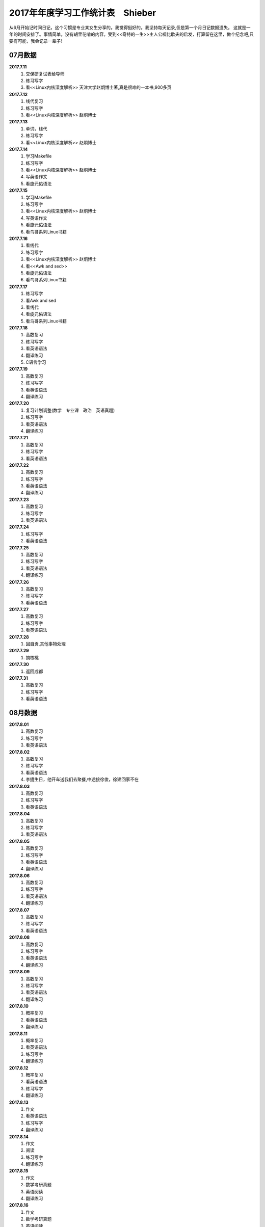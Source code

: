 2017年年度学习工作统计表　Shieber
^^^^^^^^^^^^^^^^^^^^^^^^^^^^^^^^^^^^^^^^^
从6月开始记时间日记，这个习惯是专业某女生分享的，我觉得挺好的，我坚持每天记录,但是第一个月日记数据遗失。
这就是一年的时间安排了。事情简单，没有胡里花哨的内容，受到<<奇特的一生>>主人公柳比歇夫的启发，打算留在这里，做个纪念吧,只要有可能，我会记录一辈子!

07月数据
-----------------------------
**2017.7.11**
    (1) 交保研复试表给导师
    (#) 练习写字
    (#) 看<<Linux内核深度解析>> 天津大学赵炯博士著,真是很难的一本书,900多页
**2017.7.12**
    (1) 线代复习 
    (#) 练习写字
    (#) 看<<Linux内核深度解析>> 赵炯博士
**2017.7.13**
    (1) 单词，线代
    (#) 练习写字
    (#) 看<<Linux内核深度解析>> 赵炯博士
**2017.7.14**
    (1) 学习Makefile 
    (#) 练习写字
    (#) 看<<Linux内核深度解析>> 赵炯博士
    (#) 写英语作文 
    (#) 看旋元佑语法 
**2017.7.15**
    (1) 学习Makefile 
    (#) 练习写字
    (#) 看<<Linux内核深度解析>> 赵炯博士
    (#) 写英语作文 
    (#) 看旋元佑语法 
    (#) 看鸟哥系列Linux书籍 
**2017.7.16**
    (1) 看线代 
    (#) 练习写字
    (#) 看<<Linux内核深度解析>> 赵炯博士
    (#) 看<<Awk and sed>> 
    (#) 看旋元佑语法 
    (#) 看鸟哥系列Linux书籍 
**2017.7.17**
    (1) 练习写字
    (#) 看Awk and sed 
    (#) 看线代
    (#) 看旋元佑语法 
    (#) 看鸟哥系列Linux书籍 
**2017.7.18**
    (1) 高数复习 
    (#) 练习写字
    (#) 看英语语法 
    (#) 翻译练习
    (#) C语言学习 
**2017.7.19**
    (1) 高数复习 
    (#) 练习写字
    (#) 看英语语法 
    (#) 翻译练习
**2017.7.20**
    (1) 复习计划调整(数学　专业课　政治　英语真题) 
    (#) 练习写字
    (#) 看英语语法 
    (#) 翻译练习
**2017.7.21**
    (1) 高数复习 
    (#) 练习写字
    (#) 看英语语法 
**2017.7.22**
    (1) 高数复习 
    (#) 练习写字
    (#) 看英语语法 
    (#) 翻译练习
**2017.7.23**
    (1) 高数复习 
    (#) 练习写字
    (#) 看英语语法 
**2017.7.24**
    (1) 练习写字
    (#) 看英语语法 
**2017.7.25**
    (1) 高数复习 
    (#) 练习写字
    (#) 看英语语法 
    (#) 翻译练习
**2017.7.26**
    (1) 高数复习 
    (#) 练习写字
    (#) 看英语语法 
**2017.7.27**
    (1) 高数复习 
    (#) 练习写字
    (#) 看英语语法 
**2017.7.28**
    (1) 回自贡,其他事物处理 
**2017.7.29**
    (1) 摘核桃 
**2017.7.30**
    (1) 返回成都 
**2017.7.31**
    (1) 高数复习 
    (#) 练习写字
    (#) 看英语语法 

08月数据
-----------------------------
**2017.8.01**
    (1) 高数复习 
    (#) 练习写字
    (#) 看英语语法 
**2017.8.02**
    (1) 高数复习 
    (#) 练习写字
    (#) 看英语语法 
    (#) 李捷生日，他开车送我们去聚餐,中途接徐俊，徐建回家不在 
**2017.8.03**
    (1) 高数复习 
    (#) 练习写字
    (#) 看英语语法 
**2017.8.04**
    (1) 高数复习 
    (#) 练习写字
    (#) 看英语语法 
**2017.8.05**
    (1) 高数复习 
    (#) 练习写字
    (#) 看英语语法 
    (#) 翻译练习
**2017.8.06**
    (1) 高数复习 
    (#) 练习写字
    (#) 看英语语法 
    (#) 翻译练习
**2017.8.07**
    (1) 高数复习 
    (#) 练习写字
    (#) 看英语语法 
**2017.8.08**
    (1) 高数复习 
    (#) 练习写字
    (#) 看英语语法 
    (#) 翻译练习
**2017.8.09**
    (1) 高数复习 
    (#) 练习写字
    (#) 看英语语法 
    (#) 翻译练习
**2017.8.10**
    (1) 概率复习 
    (#) 看英语语法 
    (#) 翻译练习
**2017.8.11**
    (1) 概率复习 
    (#) 看英语语法 
    (#) 练习写字 
    (#) 翻译练习
**2017.8.12**
    (1) 概率复习 
    (#) 看英语语法 
    (#) 练习写字 
    (#) 翻译练习
**2017.8.13**
    (1) 作文 
    (#) 看英语语法 
    (#) 练习写字 
    (#) 翻译练习
**2017.8.14**
    (1) 作文 
    (#) 阅读 
    (#) 练习写字 
    (#) 翻译练习
**2017.8.15**
    (1) 作文 
    (#) 数学考研真题 
    (#) 英语阅读 
    (#) 翻译练习
**2017.8.16**
    (1) 作文 
    (#) 数学考研真题 
    (#) 英语阅读 
    (#) 翻译练习
**2017.8.17**
    (1) 作文 
    (#) 数学考研真题 
    (#) 英语阅读 
    (#) 翻译练习
**2017.8.18**
    (1) 作文 
    (#) 数学考研真题 
    (#) 英语阅读 
**2017.8.19**
    (1) 作文 
    (#) 数学考研真题 
    (#) 英语阅读 
    (#) 翻译练习
**2017.8.20**
    (1) 作文 
    (#) 数学考研真题 
    (#) 英语阅读 
    (#) 翻译练习
**2017.8.21**
    (1) 作文 
    (#) 数学考研真题 
    (#) 英语阅读 
**2017.8.22**
    (1) 作文 
    (#) 数学考研真题 
    (#) 英语阅读 
**2017.8.23**
    (1) 休息一天 
**2017.8.24**
    (1) 作文 
    (#) 数学考研真题 
    (#) 英语阅读 
    (#) 翻译练习
    (#) 政治复习 
**2017.8.25**
    (1) 用犀牛制作了东方明珠3D模型 
**2017.8.26**
    (1) 东方明珠3D模型制作完成 
**2017.8.27**
    (1) 作文 
    (#) 数学考研真题 
    (#) 英语阅读 
**2017.8.28**
    (1) 作文 
    (#) 数学考研真题 
    (#) 英语阅读 
**2017.8.29**
    (1) 休息一天 
**2017.8.30**
    (1) 作文 
    (#) 数学考研真题 
    (#) 英语阅读 
**2017.8.31**
    (1) 作文 
    (#) 数学考研真题 
    (#) 英语阅读 
	
09月数据
-----------------------------
**2017.9.01**
    (1) 作文 
    (#) 数学考研真题 
    (#) 英语阅读 
**2017.9.02**
    (1) 休息一天 
**2017.9.03**
    (1) 作文 
    (#) 练习写字 
**2017.9.04**
    (1) 作文 
    (#) 高数复习 
    (#) 英语阅读 
**2017.9.05**
    (1) 作文 
    (#) 高数复习 
    (#) 英语阅读 
    (#) 政治视频 
**2017.9.06**
    (1) 作文 
    (#) 高数复习 
    (#) 英语阅读 
**2017.9.07**
    (1) 打印东方明珠3D模型至晚上 **10:32** 同室友冠军和李捷回寝
**2017.9.08**
    (1) 作文 
    (#) 高数复习 
**2017.9.09**
    (1) 高数复习 
    (#) 政治
    (#) 英语刷题 
**2017.9.10(** (教师节)
    (1) 給高三学生补课
    (#) 高数复习 
    (#) 英语作文 
    (#) 和高中班主任田永忠通话7分钟，时间过得好快啊!
**2017.9.11**
    (1) 高数刷题 
    (#) 作文 
    (#) 政治
    (#) 英语刷题 
**2017.9.12**
    (1) 高数刷题 
    (#) 作文 
    (#) 政治
    (#) 英语刷题 
**2017.9.13**
    (1) 高数刷题 
    (#) 英语刷题 
**2017.9.14**
    (1) 高数刷题 
    (#) 作文 
    (#) 英语刷题 
**2017.9.15**
    (1) 高数刷题 
    (#) 作文 
    (#) 英语刷题 
    (#)	鼓起勇气同 **某女** 稍微缓和关系，实际如何不得知,实际上因为自己的傻逼行径导致数月未有联系了
**2017.9.16**
    (1) 高数刷题 
    (#) 政治 
    (#) 英语刷题 
**2017.9.17**
    (1) 高数刷题 
    (#) 作文 
    (#) 政治
    (#) 英语刷题 
    (#) 給高三学生补课
**2017.9.18**
    (1) 同李捷乘火车去绵阳实习 
    (#) **在火车上看到保研成功，但并无激动的感觉**
    (#) 暂代班长职务，实际这玩意儿要干干得好，不干我就绝不管。 
    (#) 晚上硬着头皮找某女说了几句，实在没说什么有质量的 
**2017.9.19**
    (1) 某前中南海保镖给我们进行安全讲座　安全大于一切 
    (#) 该保镖给我纸一包,他有钱但是开车很低调,这才是最牛逼的炫耀。
    (#) 室友催促下同某女一桌吃饭，然后我就真去吃饭去了，有鸡腿我记得  
**2017.9.20**
    (1) 党员自我介绍电子档　发给陈丽媛 
**2017.9.21**
    (1) 进厂参观 
**2017.9.22**
    (1) 填写国家励志奖学金表 
    (#) 填写省优秀毕业生表 
    (#) 注册学信网　搞懂推免网上操作流程 
**2017.9.23**
    (1) 练习写字 
    (#) 背单词 
**2017.9.24**
    (1) 练习写字 
**2017.9.25**
    (1) 练习写字 
    (#) 背单词 
**2017.9.26**
    (1) 进入长虹干苦力。感受:工人不易，学生真苦，生活真好! 
    (#) 徐俊生日，邀请寝室及几个女生吃饭，饭桌又犯错
**2017.9.27**
    (1) 继续进入长虹干苦力。
    (#) 决定不在追求 **某女**,她很好很漂亮，只是与我不是一个世界的人罢了，连续几年，表白失败四五次，我确信是该退出了，自己率性地生活也很好，同朋友也有得聊，和室友也能常出去吃饭游玩，生活自在。深深看了她一眼，这女人以后就和我没啥关系了(其实一直就没有关系,哈哈)，不知道她知道我看她那一眼是在做离别前的留念会作何感想，留念只是为了激励自己进步而已,毕竟我曾花费了那么多时间(生命)去对待她。世事变化无常，没啥好遗憾或后悔的。男人如果得不到女人时,就要忙自己的事业,千万不能消沉，忙事业会促进自己成长，这么多年我笃信这个道理,也是我取得强大的学习能力和办事能力的原因。 
**2017.9.28**
    (1) 返回成都 
    (#) 半夜12:00 处理推免最后流程
    (#) 早上8:40 被某高校录取,还是激动不起来，毫无波澜。
**2017.9.29**
    (1) 练习写字 
    (#) 背单词 
    (#) 陈丽媛要求为她讲一下考研，决定写份考研保研指南给他们下一届的同学 
**2017.9.30**
    (1) 练习写字 
    (#) 背单词 
    (#) 翻译材料搜集 

10月数据
-----------------------------
**2017.10.01** (国庆节)
    (1) 背单词 
    (#) 給高三学生补课
    (#) 制作好考研保研指南共两份PDF文件,发给陈丽媛,她回复会转发到她们班群 
**2017.10.02**
    (1) 练习写字 
    (#) 背单词 
    (#) 翻译材料搜集 
**2017.10.03**
    (1) 国庆休息 
**2017.10.04** (中秋节)
    (1) 国庆休息 
    (#) 中秋节是团聚的日子，晚上室友去春熙路吃自助餐,在IFS偶遇贾龙宇等待某女性同胞,略微寒暄,室友之一去找妹子爬山去了，故只有5人聚餐
**2017.10.05**
    (1) 国庆休息 
**2017.10.05**
    (1) 国庆休息 
**2017.10.06**
    (1) 国庆休息 
**2017.10.07**
    (1) 国庆休息 
**2017.10.08**
    (1) 国庆休息 
**2017.10.09**
    (1) 练习写字 
    (#) 背单词 
    (#) 翻译材料 
**2017.10.10**
    (1) 颓废一天 
**2017.10.11**
    (1) 应邓邦林要求，帮忙做试卷分析，同方齐圣工作7个小时收入150,可恶的王华军最开始要求只给50
**2017.10.12**
    (1) 背单词 
**2017.10.13**
    (1) 忘了记录，遗失 
**2017.10.14**
    (1) 忘了记录，遗失 
**2017.10.15**
    (1) 背单词 
    (#) 给高三学生补课 
    (#) 练习写字 
    (#) 译文处理 
    (#) 整理思路，重新规划下一段时间任务 
            翻译，听力, Linux, Python学习 
**2017.10.16**
    (1) 背单词 
**2017.10.17**
    (1) 背单词 
**2017.10.18**
    (1) 背单词 
**2017.10.19**
    (1) 背单词 
    (#) 剑桥雅思真题 
**2017.10.20**
    (1) 背单词 
    (#) 译文处理 
    (#) 练习写字
**2017.10.21**
    (1) 背单词 
    (#) 图书馆三楼右侧完成学校的征文 
**2017.10.22**
    (1) 给高三学生补课
    (#) 背单词
    (#) 受到李少洋一句"嗦嘎"启发,决心学习日语,实际上专业里马闻杰学日语很久了，但是没向他请教过,我很短视吗?
**2017.10.23**
    (1) 背单词 
    (#) 借助Bilibili学习日语五十音,有点儿难度 
**2017.10.24** (1024=2的十次方,程序员节)
    (1) 背单词 
    (#) 学习日语五十音
**2017.10.25**
    (1) 背单词 
    (#) 学习日语五十音
    (#) 学习嵌入式C语言
**2017.10.26**
    (1) 背单词 
    (#) 学习日语五十音
**2017.10.27**
    (1) 背单词 
    (#) 练习写字 
**2017.10.28**
    (1) 背单词 
    (#) 练习写字 
    (#) 学习日语五十音
**2017.10.29**
    (1) 背单词 
    (#) 学习日语初级基本入门知识
    (#) 学习嵌入式C语言
**2017.10.30**
    (1) 背单词 
    (#) 学习日语
    (#) 练习写字 
**2017.10.31**
    (1) 背单词 
    (#) 学习日语
    (#) 学习嵌入式C语言

11月数据
-----------------------------
**2017.11.01**
    (1) 背单词 
    (#) 学习日语
    (#) 练习写字 
**2017.11.02**
    (1) 交绵阳的实习补贴名单,两个班全部处理，因为邓邦林不信任一班班长喻福办事效率
    (#) 给大三学妹赵娜安装Linux系统,未安装好
    (#) 开大三所带班级的班会,鼓捣刘铭川当班委,新班委女生多，我称为:阴盛阳衰.
**2017.11.03**
    (1) 给大三学妹赵娜安装Linux系统,安装妥当
    (#) 背单词
    (#) 学习日语
    (#) 练习写字 
**2017.11.04**
    (1) 制作多系统启动盘 
**2017.11.05**
    (1) 给高三学生补课 
    (#) 背单词 
    (#) 参加讲座 
**2017.11.06**
    (1) 同冠军去春熙路去黑头,第一次看到自己的脸放大图像
    (#) 学习Linux 
**2017.11.07**
    (1) 学习日语
    (#) 学习C语言 
**2017.11.08**
    (1) 学习C语言 
**2017.11.09**
    (1) 学习C语言 
**2017.11.10**
    (1) 学习C语言 
**2017.11.11**
    (1) 学习C语言 
**2017.11.12**
    (1) 学习C语言 
**2017.11.13**
    (1) 学习C语言 
**2017.11.14**
    (1) 回滚单词 
**2017.11.15**
    (1) 回滚单词 
    (#) 学习日语
**2017.11.16**
    (1) 学习Linux下Shell脚本编写
**2017.11.17**
    (1) 学习Shell脚本编写
**2017.11.18**
    (#) 学习Shell脚本编写
**2017.11.19**
    (1) 回滚单词 
    (#) 学习Shell脚本编写
**2017.11.20**
    (1) 回滚单词 
    (#) 学习Shell脚本编写
**2017.11.21**
    (1) 回滚单词 
    (#) 学习日语
**2017.11.22**
    (1) 学习Shell脚本编写
**2017.11.23**
    (1) 学习Shell脚本编写
**2017.11.24**
    (1) 雅思听力练习 
    (#) 练习写字 
**2017.11.25**
    (1) 学习Shell脚本编写
    (#) 稍微休息 
**2017.11.26**
    (1) 学习Shell脚本编写
    (#) 学习日语
    (#) 练习写字 
**2017.11.27**
    (1) 雅思听力练习 
    (#) 练习写字 
**2017.11.28**
    (1) 学习Shell脚本编写
    (#) 学习日语
    (#) 雅思听力练习 
**2017.11.29**
    (1) 雅思听力练习 
    (#) 练习写字 
**2017.11.30**
    (1) 雅思听力练习 
    (#) 学习Shell脚本编写
    (#) 语法复习 

12月数据
-----------------------------
**2017.12.01**
    (1) 学习Shell脚本编写
**2017.12.02**
    (1) 学习Shell脚本编写
    (#) 文献下载整理，IEEE的六篇英文综述 
**2017.12.03**
    (1) 给高三学生补课 
    (#) 白景瑞推荐黄记煌吃饭,下车迷路，耗儿鱼还可以,环境可以,推销的饮料第二杯半价，都是套路 ,还是买了
**2017.12.04**
    (1) 看小说 
**2017.12.05**
    (1) 看小说 
**2017.12.06**
    (1) 看小说 
**2017.12.07**
    (1) 科技英语写作 
    (#) 学习日语 
    (#) 练习写字 
**2017.12.08**
    (1) 复习语法 
    (#) 学习日语 
    (#) 练习写字 
**2017.12.09**
    (1) 复习语法
    (#) 学习日语 
**2017.12.10**
    (1) 复习语法
    (#) 学习日语 
    (#) 练习写字 
**2017.12.11**
    (1) 复习语法 
    (#) 学习日语 
    (#) 练习写字 
**2017.12.12**
    (1) 复习语法
    (#) 学习日语 
**2017.12.13**
    (1) 复习语法
    (#) 学习日语 
    (#) 练习写字 
**2017.12.14**
    (1) 复习语法,综述处理 
    (#) 学习日语 
    (#) 练习写字 
**2017.12.15**
    (1) 复习语法,大量看英文文献
    (#) 学习日语 
    (#) 练习写字 
**2017.12.16**
    (1) 复习语法,大量看英文文献
    (#) 学习日语 
    (#) 练习写字 
**2017.12.17**
    (1) 复习语法,大量看英文文献
    (#) 学习日语 
**2017.12.18**
    (1) 复习语法,大量看英文文献
    (#) 学习日语 
    (#) 练习写字 
**2017.12.19**
    (1) 看英文文献
    (#) 学习日语 
**2017.12.20**
    (1) 看英文文献
    (#) 学习日语 
**2017.12.21**
    (1) 看英文文献
    (#) 学习日语 
    (#) 练习写字 
**2017.12.22**
    (1) 看英文文献
    (#) 学习日语 
    (#) 练习写字 
**2017.12.23** （室友参加考研)
    (1) 文献综述英文撰稿 
    (#) 学习日语 
    (#) 练习写字 
    (#) 雅思听力 
**2017.12.24**
    (1) 文献综述英文撰稿 
    (#) 学习日语 
    (#) 练习写字 
    (#) 雅思听力 
    (#) 复习语法 
**2017.12.25** (圣诞节)
    (1) 完成英文综述
    (#) 相当于我过生日，请室友吃饭，吃饭场所有点吵环境不好，好在室友理解 
    (#) 饭后到IFS七楼参观 
**2017.12.26**
    (1) 复习准备期末考试 
    (#) 学习日语 
    (#) 党支部会议准备，班级综述收集
**2017.12.27**
    (1) 英语学习 
    (#) 日语听力练习  
    (#) 准备期末考试 
    (#) 练习写字 
**2017.12.28**
    (1) 英语学习 
    (#) 日语学习  
    (#) 准备期末考试 
    (#) 收集综述 
    (#) 收集毕业信息采集费
    (#) 实训准备 
**2017.12.29**
    (1) 英语学习 
    (#) 日语学习  
    (#) 准备期末考试 
**2017.12.30**
    (1) 英语学习 
    (#) 日语学习  
    (#) 练习写字 
**2017.12.31**  (2017年完结，虽然没干啥，但是没有遗憾!)
    (1) 英语学习 
    (#) 日语学习  
    (#) 练习写字 
    (#) 准备期末考试 
    (#) 寝室聚餐 
